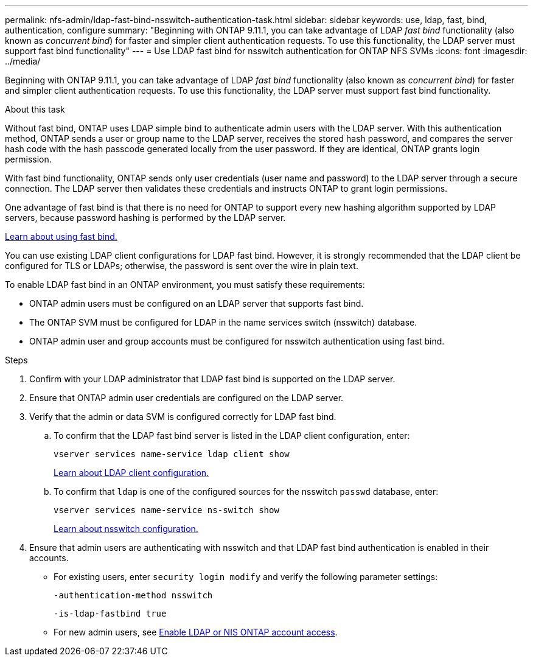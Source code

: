 ---
permalink: nfs-admin/ldap-fast-bind-nsswitch-authentication-task.html
sidebar: sidebar
keywords: use, ldap, fast, bind, authentication, configure
summary: "Beginning with ONTAP 9.11.1, you can take advantage of LDAP _fast bind_ functionality (also known as _concurrent bind_) for faster and simpler client authentication requests. To use this functionality, the LDAP server must support fast bind functionality"
---
= Use LDAP fast bind for nsswitch authentication for ONTAP NFS SVMs
:icons: font
:imagesdir: ../media/

[.lead]
Beginning with ONTAP 9.11.1, you can take advantage of LDAP _fast bind_ functionality (also known as _concurrent bind_) for faster and simpler client authentication requests. To use this functionality, the LDAP server must support fast bind functionality.

.About this task

Without fast bind, ONTAP uses LDAP simple bind to authenticate admin users with the LDAP server. With this authentication method, ONTAP sends a user or group name to the LDAP server, receives the stored hash password, and compares the server hash code with the hash passcode generated locally from the user password. If they are identical, ONTAP grants login permission.

With fast bind functionality, ONTAP sends only user credentials (user name and password) to the LDAP server through a secure connection. The LDAP server then validates these credentials and instructs ONTAP to grant login permissions.

One advantage of fast bind is that there is no need for ONTAP to support every new hashing algorithm supported by LDAP servers, because password hashing is performed by the LDAP server.

link:https://docs.microsoft.com/en-us/openspecs/windows_protocols/ms-adts/dc4eb502-fb94-470c-9ab8-ad09fa720ea6[Learn about using fast bind.^]

You can use existing LDAP client configurations for LDAP fast bind. However, it is strongly recommended that the LDAP client be configured for TLS or LDAPs; otherwise, the password is sent over the wire in plain text.

To enable LDAP fast bind in an ONTAP environment, you must satisfy these requirements:

* ONTAP admin users must be configured on an LDAP server that supports fast bind.

* The ONTAP SVM must be configured for LDAP in the name services switch (nsswitch) database.

* ONTAP admin user and group accounts must be configured for nsswitch authentication using fast bind.

.Steps

. Confirm with your LDAP administrator that LDAP fast bind is supported on the LDAP server.

. Ensure that ONTAP admin user credentials are configured on the LDAP server.

. Verify that the admin or data SVM is configured correctly for LDAP fast bind.
.. To confirm that the LDAP fast bind server is listed in the LDAP client configuration, enter:
+
`vserver services name-service ldap client show`
+
link:../nfs-config/create-ldap-client-config-task.html[Learn about LDAP client configuration.]

.. To confirm that `ldap` is one of the configured sources for the nsswitch `passwd` database, enter:
+
`vserver services name-service ns-switch show`
+
link:../nfs-config/configure-name-service-switch-table-task.html[Learn about nsswitch configuration.]
. Ensure that admin users are authenticating with nsswitch and that LDAP fast bind authentication is enabled in their accounts.
+
* For existing users, enter `security login modify` and verify the following parameter settings:
+
`-authentication-method nsswitch`
+
`-is-ldap-fastbind true`

* For new admin users, see link:../authentication/grant-access-nis-ldap-user-accounts-task.html[Enable LDAP or NIS ONTAP account access].


// 2025 May 23, ONTAPDOC-2982
// 2022-05-03, BURT 1454130
